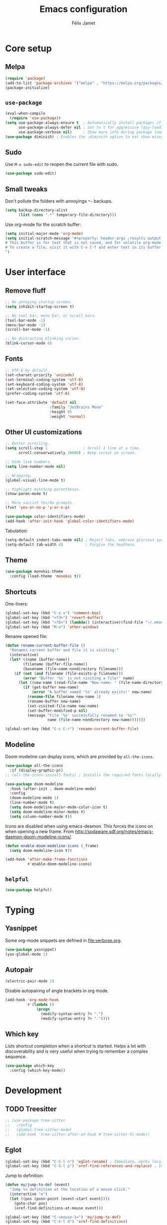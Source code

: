 #+title: Emacs configuration
#+author: Félix Jamet

#+startup: overview
#+property: header-args :results silent

* Core setup
** Melpa

#+begin_src emacs-lisp
(require 'package)
(add-to-list 'package-archives '("melpa" . "https://melpa.org/packages/") t)
(package-initialize)
#+end_src

** =use-package=

#+begin_src emacs-lisp
(eval-when-compile
  (require 'use-package))
(setq use-package-always-ensure t  ; Automatically install packages if missing
      use-package-always-defer nil ; Set to t for aggressive lazy-loading (can be overridden per package)
      use-package-verbose nil)     ; Show more info during package loading
(use-package diminish) ; Enables the :diminish option to not show minor modes in the status bar.
#+end_src

** Sudo

Use =M-x sudo-edit= to reopen the current file with sudo.

#+begin_src emacs-lisp
(use-package sudo-edit)
#+end_src

** Small tweaks

Don't pollute the folders with annoyings =*~= backups.
#+begin_src emacs-lisp
(setq backup-directory-alist
      (list (cons ".*" temporary-file-directory)))
#+end_src

Use org-mode for the scratch buffer:
#+begin_src emacs-lisp
(setq initial-major-mode 'org-mode)
(setq initial-scratch-message "#+property: header-args :results output
# This buffer is for text that is not saved, and for volatile org-mode snippets.
# To create a file, visit it with C-x C-f and enter text in its buffer.
")
#+end_src


* User interface

** Remove fluff

#+begin_src emacs-lisp
;; No annoying startup screen.
(setq inhibit-startup-screen t)

;; No tool bar, menu bar, or scroll bars.
(tool-bar-mode -1)
(menu-bar-mode -1)
(scroll-bar-mode -1)

;; No distracting blinking cursor.
(blink-cursor-mode 0)
#+end_src

** Fonts

#+begin_src emacs-lisp
;; UTF-8 by default.
(set-charset-priority 'unicode)
(set-terminal-coding-system 'utf-8)
(set-keyboard-coding-system 'utf-8)
(set-selection-coding-system 'utf-8)
(prefer-coding-system 'utf-8)

(set-face-attribute 'default nil
                    :family "JetBrains Mono"
                    :height 95
                    :weight 'normal)
#+end_src

** Other UI customizations

#+begin_src emacs-lisp
;; Better scrolling.
(setq scroll-step 1                ; Scroll 1 line at a time.
      scroll-conservatively 10000) ; Keep cursor on screen.

;; Hide line numbers.
(setq line-number-mode nil)

;; Wrapping.
(global-visual-line-mode t)

;; Highlight matching parentheses.
(show-paren-mode t)

;; More succint Yes/No prompts.
(fset 'yes-or-no-p 'y-or-n-p)

(use-package color-identifiers-mode)
(add-hook 'after-init-hook 'global-color-identifiers-mode)
#+end_src


Tabulation:
#+begin_src emacs-lisp
(setq-default indent-tabs-mode nil) ; Reject tabs, embrace glorious spaces.
(setq-default tab-width 4)          ; Forgive the heathens.
#+end_src

** Theme

#+begin_src emacs-lisp
(use-package monokai-theme
  :config (load-theme 'monokai t))
#+end_src

** Shortcuts

One-liners:
#+begin_src emacs-lisp
(global-set-key (kbd "C-x x") 'comment-box)
(global-set-key (kbd "<f3>") 'revert-buffer)
(global-set-key (kbd "<f6>") (lambda() (interactive)(find-file "~/.emacs.d/config.org")))
(global-set-key (kbd "M-o") 'other-window)
#+end_src

Rename opened file:
#+begin_src emacs-lisp
(defun rename-current-buffer-file ()
  "Renames current buffer and file it is visiting."
  (interactive)
  (let* ((name (buffer-name))
        (filename (buffer-file-name))
        (basename (file-name-nondirectory filename)))
    (if (not (and filename (file-exists-p filename)))
        (error "Buffer '%s' is not visiting a file!" name)
      (let ((new-name (read-file-name "New name: " (file-name-directory filename) basename nil basename)))
        (if (get-buffer new-name)
            (error "A buffer named '%s' already exists!" new-name)
          (rename-file filename new-name 1)
          (rename-buffer new-name)
          (set-visited-file-name new-name)
          (set-buffer-modified-p nil)
          (message "File '%s' successfully renamed to '%s'"
                   name (file-name-nondirectory new-name)))))))

(global-set-key (kbd "C-c C-r") 'rename-current-buffer-file)
#+end_src

** Modeline

Doom modeline can display icons, which are provided by =all-the-icons=.
#+begin_src emacs-lisp
(use-package all-the-icons
  :if (display-graphic-p))
;; (all-the-icons-install-fonts) ; Installs the required fonts locally.
#+end_src


#+begin_src emacs-lisp
(use-package doom-modeline
  :hook (after-init . doom-modeline-mode)
  :config
  (doom-modeline-mode 1)
  (line-number-mode t)
  (setq doom-modeline-major-mode-color-icon t)
  (setq doom-modeline-minor-modes t)
  (setq column-number-mode t))
#+end_src

Icons are disabled when using emacs-deamon.
This forces the icons on when opening a new frame.
From http://sodaware.sdf.org/notes/emacs-daemon-doom-modeline-icons/.

#+begin_src emacs-lisp
(defun enable-doom-modeline-icons (_frame)
  (setq doom-modeline-icon t))

(add-hook 'after-make-frame-functions
          #'enable-doom-modeline-icons)
#+end_src

** =helpful=

#+begin_src emacs-lisp
(use-package helpful)
#+end_src


* Typing

** Yasnippet

Some org-mode snippets are defined in [[file:verbose.org]].

#+begin_src emacs-lisp
(use-package yasnippet)
(yas-global-mode 1)
#+end_src

** Autopair

#+begin_src emacs-lisp
(electric-pair-mode 1)
#+end_src

Disable autopairing of angle brackets in org mode.
#+begin_src emacs-lisp
(add-hook 'org-mode-hook
          #'(lambda ()
              (progn
                (modify-syntax-entry ?< ".")
                (modify-syntax-entry ?> "."))))
#+end_src

** Which key

Lists shortcut completion when a shortcut is started.
Helps a lot with discoverability and is very useful when trying to remember a complex sequence.

#+begin_src emacs-lisp
(use-package which-key
  :config (which-key-mode))
#+end_src


* Development

** TODO Treesitter

#+begin_src emacs-lisp
;; (use-package tree-sitter
;;   :config
;;   (global-tree-sitter-mode)
;;   (add-hook 'tree-sitter-after-on-hook #'tree-sitter-hl-mode))
#+end_src

** Eglot

#+begin_src emacs-lisp
(global-set-key (kbd "C-S-l n") 'eglot-rename) ; Immediate, works locally.
(global-set-key (kbd "C-S-l p") 'xref-find-references-and-replace) ; Interactive, works globally.
#+end_src

Jump to definition:
#+begin_src emacs-lisp
(defun my/jump-to-def (event)
  "Jump to definition at the location of a mouse click."
  (interactive "e")
  (let ((pos (posn-point (event-start event))))
    (goto-char pos)
    (xref-find-definitions-at-mouse event)))

(global-set-key (kbd "C-<mouse-1>") 'my/jump-to-def)
(global-set-key (kbd "C-S-l d") 'xref-find-definitions)
#+end_src

Jump to references:
#+begin_src emacs-lisp
(defun my/jump-to-refs (event)
  "Jump to references at the location of a mouse click."
  (interactive "e")
  (let ((pos (posn-point (event-start event))))
    (goto-char pos)
    (xref-find-references-at-mouse event)))

(global-set-key (kbd "C-<mouse-3>") 'my/jump-to-refs)
(global-set-key (kbd "C-S-l r") 'xref-find-references)
#+end_src

** Programming languages

*** Go

#+begin_src emacs-lisp
(use-package go-mode
  :hook (go-mode . eglot-ensure)
  :config
  (defun my/go-format-and-organize ()
    "Format buffer and organize imports for Go."
    (interactive)
    (eglot-format-buffer)
    (call-interactively #'eglot-code-action-organize-imports))
  :bind ("C-c C-c" . #'my/go-format-and-organize))
#+end_src

*** JavaScript

Installing the language server:
#+begin_src bash :eval never
pacman -S typescript-language-server
#+end_src

Enable eglot with =js-mode=.
#+begin_src emacs-lisp
(add-hook 'js-mode-hook 'eglot-ensure)
#+end_src

** Markup languages
*** Markdown

#+begin_src emacs-lisp
(use-package markdown-mode)
#+end_src


* Completion

#+begin_src emacs-lisp
(setq completion-ignore-case t
      read-file-name-completion-ignore-case t
      read-buffer-completion-ignore-case t)
#+end_src

** Vertico

Minibuffer completion.
Use =M-RET= to bypass completion when saving/opening files to allow selection of a new file that is a prefix of an old file.

#+begin_src emacs-lisp
(use-package vertico
  :init (vertico-mode))
#+end_src

Minibuffer configurations:
#+begin_src emacs-lisp
(use-package emacs
  :custom
  ;; Support opening new minibuffers from inside existing minibuffers.
  (enable-recursive-minibuffers t)
  ;; Hide commands in M-x which do not work in the current mode.  Vertico
  ;; commands are hidden in normal buffers. This setting is useful beyond
  ;; Vertico.
  (read-extended-command-predicate #'command-completion-default-include-p)
  ;; Do not allow the cursor in the minibuffer prompt
  (minibuffer-prompt-properties
   '(read-only t cursor-intangible t face minibuffer-prompt)))
#+end_src

Auto complete the longest common prefix when pressing TAB, instead of selecting the current entry.
#+begin_src emacs-lisp
(keymap-set vertico-map "TAB" #'minibuffer-complete)
#+end_src

** Marginalia

Annotations in minibuffer.

#+begin_src emacs-lisp
(use-package marginalia
  :bind (:map minibuffer-local-map
         ("M-A" . marginalia-cycle))
  :init (marginalia-mode))
#+end_src

** Consult

Tons of search and navigation commands that can replace the native version.
Only a subset are bound here.

#+begin_src emacs-lisp
(use-package consult
  :bind (;; C-c bindings in `mode-specific-map'.
         ("C-c M-x" . consult-mode-command)
         ("C-c h" . consult-history)
         ("C-c m" . consult-man)
         ("C-c i" . consult-info)
         ([remap Info-search] . consult-info)
         ;; C-x bindings in `ctl-x-map'.
         ("C-x M-:" . consult-complex-command)     ;; orig. repeat-complex-command.
         ("C-x b" . consult-buffer)                ;; orig. switch-to-buffer.
         ("C-x 4 b" . consult-buffer-other-window) ;; orig. switch-to-buffer-other-window.
         ("C-x 5 b" . consult-buffer-other-frame)  ;; orig. switch-to-buffer-other-frame.
         ("C-x t b" . consult-buffer-other-tab)    ;; orig. switch-to-buffer-other-tab.
         ("C-x r b" . consult-bookmark)            ;; orig. bookmark-jump.
         ("C-x p b" . consult-project-buffer)      ;; orig. project-switch-to-buffer.
         ;; Other custom bindings
         ("M-y" . consult-yank-pop)                ;; orig. yank-pop.
	 ("C-s" . consult-line)                    ;; orig. isearch.
         ;; M-g bindings in `goto-map'.
         ("M-g e" . consult-compile-error)
         ("M-g f" . consult-flymake)               ;; Alternative: consult-flycheck.
         ("M-g g" . consult-goto-line)             ;; orig. goto-line.
         ("M-g M-g" . consult-goto-line)           ;; orig. goto-line.
         ("M-g o" . consult-outline)               ;; Alternative: consult-org-heading.
         ("M-g m" . consult-mark)
         ("M-g k" . consult-global-mark)
         ("M-g i" . consult-imenu)
         ("M-g I" . consult-imenu-multi)
         ;; M-s bindings in `search-map'.
         ("M-s d" . consult-find)                  ;; Alternative: consult-fd.
         ("M-s c" . consult-locate)
         ("M-s g" . consult-grep)
         ("M-s G" . consult-git-grep)
         ("M-s r" . consult-ripgrep)
         ("M-s l" . consult-line)
         ("M-s L" . consult-line-multi)
         ("M-s k" . consult-keep-lines)
         ("M-s u" . consult-focus-lines)

         ;; Minibuffer history.
         :map minibuffer-local-map
         ("M-s" . consult-history)                 ;; orig. next-matching-history-element.
         ("M-r" . consult-history))                ;; orig. previous-matching-history-element.

  :init
  ;; Use Consult to select xref locations with preview.
  (setq xref-show-xrefs-function #'consult-xref
        xref-show-definitions-function #'consult-xref)
)
#+end_src

** Orderless

Make completion menu match in a orderless, fuzzy way.

#+begin_src emacs-lisp
(use-package orderless
  :custom
  (completion-styles '(orderless basic))
  (completion-categories-overrides '(file (styles basic partial-completion))))
#+end_src

** Corfu

In-buffer completion (e.g. variable names).

#+begin_src emacs-lisp
(use-package corfu
  :custom
  (corfu-cycle t)  ;; Enable cycling for `corfu-next/previous'
  (corfu-auto t)   ;; Automatically open the autocompletion menu.
  ;; (corfu-quit-at-boundary nil)   ;; Never quit at completion boundary
  ;; (corfu-quit-no-match nil)      ;; Never quit, even if there is no match
  ;; (corfu-preview-current nil)    ;; Disable current candidate preview
  ;; (corfu-preselect 'prompt)      ;; Preselect the prompt
  ;; (corfu-on-exact-match nil)     ;; Configure handling of exact matches

  :init
  (global-corfu-mode)
  (corfu-history-mode)
  (corfu-popupinfo-mode))

;; A few more useful configurations...
(use-package emacs
  :custom
  ;; (completion-cycle-threshold 3) ;; TAB cycle if there are only few candidates
  (tab-always-indent 'complete) ;; Enable indentation+completion using the TAB key.

  ;; Emacs 30 and newer: Disable Ispell completion function.
  ;; Try `cape-dict' as an alternative.
  (text-mode-ispell-word-completion nil)

  ;; Hide commands in M-x which do not apply to the current mode.  Corfu
  ;; commands are hidden, since they are not used via M-x. This setting is
  ;; useful beyond Corfu.
  (read-extended-command-predicate #'command-completion-default-include-p))
#+end_src


* Flagship packages
** Undo-Tree

Visual undo/redo history and more standard undo/redo bindings.

#+begin_src emacs-lisp
(use-package undo-tree
  :diminish undo-tree-mode
  :config
  (global-undo-tree-mode 1)
  (global-set-key (kbd "C-z") 'undo)
  (global-set-key (kbd "C-S-z") 'undo-tree-redo)
  (global-set-key (kbd "C-M-z") 'redo))
#+end_src

Stop generating =.~undo-tree~= files:
#+begin_src emacs-lisp
(setq undo-tree-auto-save-history nil)
#+end_src

** Magit

#+begin_src emacs-lisp
(use-package magit
  :defer t ; Will load when a magit command is called.
  :bind (("C-x g" . magit-status)
         ("C-x M-g" . magit-dispatch)
         ("C-c M-g" . magit-file-dispatch)))
#+end_src

** Treemacs

Provides a side panel that helps navigating through the project.

#+begin_src emacs-lisp
(use-package treemacs
  :bind ("<f4>" . treemacs)
  :custom (treemacs-is-never-other-window t)
  :hook (treemacs-mode . treemacs-project-follow-mode))
#+end_src

** Other

#+begin_src emacs-lisp
(use-package rg)
#+end_src


* Org-Mode

Use unicode bullets for the section levels:
#+begin_src emacs-lisp
(use-package org-bullets)
(setq org-bullets-face-name (quote org-bullet-face))
(add-hook 'org-mode-hook 'org-bullets-mode)
(setq org-bullets-bullet-list '("●" "◉" "⊚" "○" "∘"))
#+end_src

Force the same height for sections:
#+begin_src emacs-lisp
(custom-set-faces
  '(org-level-1 ((t (:inherit outline-1 :height 1.0))))
  '(org-level-2 ((t (:inherit outline-2 :height 1.0))))
  '(org-level-3 ((t (:inherit outline-3 :height 1.0))))
  '(org-level-4 ((t (:inherit outline-4 :height 1.0))))
  '(org-level-5 ((t (:inherit outline-5 :height 1.0)))) )
#+end_src

Make check boxes clickable:
#+begin_src emacs-lisp
(require 'org-mouse)
#+end_src

** Babel

*** Behavior

Disables irritating code block indentation.
#+begin_src emacs-lisp
(setq org-src-preserve-indentation t)
#+end_src

Opens source code window in current window.
#+begin_src emacs-lisp
(setq org-src-window-setup 'current-window)
#+end_src

Don't evaluate when exporting:
#+begin_src emacs-lisp
(setq org-export-use-babel nil)
#+end_src

*** Languages

Golang support:
#+begin_src emacs-lisp
(use-package ob-go)
#+end_src

Enable some languages:
#+begin_src emacs-lisp
(org-babel-do-load-languages
 'org-babel-load-languages
 '((dot . t)
   (python . t)
   (shell . t)
   (ditaa . t)
   (emacs-lisp . t)
   (C . t);; regroups C, C++ and D
   (R . t)
   (gnuplot . t)
   (ocaml . t)
   (perl . t)
   (scheme . nil)
   (java . t)
   (lua . t)
   (js . t)
   ;; (jupyter . t)
   (go . t)))
#+end_src

Automatic evaluation:
#+begin_src emacs-lisp
(setq my/babel-evaluate-without-asking
      '("bash"
        "dot"
        "ditaa"
        "python"
        "sh"
        "shell"
        "emacs-lisp"
        "R"
        "cpp"
        "gnuplot"
        "ocaml"
        "perl"
        "scheme"
        "js"
        "jupyter-julia"
        "lua"
        "go"))

(defun my-org-confirm-babel-evaluate (lang body)
  (not (seq-contains my/babel-evaluate-without-asking
                     lang
                     'string=)))

(setq org-confirm-babel-evaluate 'my-org-confirm-babel-evaluate)
#+end_src


* AI
** LLMs
*** OpenRouter API key

Query the key with =pass= and keep it in memory:
#+begin_src emacs-lisp
(defvar eonwe-api-key nil "The API key for Eönwë.")

(defun get-eonwe-api-key ()
  (unless eonwe-api-key
    (let ((key (string-trim (shell-command-to-string "pass ai/openrouter/eonwe"))))
      (if (string= key "")
          (error "Failed to retrieve the API key.")
        (setq eonwe-api-key key))))
  eonwe-api-key)
#+end_src

*** Gptel

#+begin_src emacs-lisp
(use-package gptel
  :bind (("C-c C-<return>" . gptel-send)
		 ("C-c C-g" . gptel-abort)
		 ("C-c <return>" . gptel))
  :config (setq gptel-default-mode 'org-mode))
#+end_src

**** Local with ollama

#+begin_src emacs-lisp
(gptel-make-ollama "Ollama"
                 :host "localhost:11434"
                 :stream nil
                 :models '(deepseek-coder-v2:16b))
#+end_src

**** OpenRouter

#+begin_src emacs-lisp
(setq
 gptel-model 'google/gemini-2.5-flash-preview-05-20
 gptel-backend (gptel-make-openai "OpenRouter"
                 :host "openrouter.ai"
                 :endpoint "/api/v1/chat/completions"
                 :stream t
                 :key 'get-eonwe-api-key
                 :models '(google/gemini-2.5-flash-preview-05-20 ; .6o
                           anthropic/claude-sonnet-4 ; 15o
                           deepseek/deepseek-r1-0528 ; 2.15o
						   deepseek/deepseek-chat-v3-0324 ; .88o
						   google/gemini-2.5-pro-preview ; 10o
                           google/gemini-2.5-flash-preview-05-20:thinking ; 3.5o
                           openai/gpt-4.1-nano ; .4o
                           openai/gpt-4o-mini ; .6o
                           openai/gpt-4.1-mini ; 1.6o
                           openai/o4-mini ; 4.4o
                           )))
#+end_src

**** Custom prompts

#+begin_src emacs-lisp
(defun __gptel-test-writing ()
  "Custom directive for writing tests."
  (if (not (derived-mode-p 'prog-mode))
      (error "This function only works in programming modes.")
    (or (save-mark-and-excursion
          (run-hook-with-args-until-success
           'gptel-rewrite-directives-hook))
        (let* ((lang (downcase (gptel--strip-mode-suffix major-mode)))
               (article (if (and lang (not (string-empty-p lang))
                                 (memq (aref lang 0) '(?a ?e ?i ?o ?u)))
                            "an" "a")))
          (format (concat "You are %s %s programmer.  "
                          "Follow my instructions and write tests to the %s code I provide.\n"
                          "- Generate ONLY %s code as output, without "
                          "any explanation or markdown code fences.\n"
                          "- Generate code in full, do not abbreviate or omit code.\n"
                          "- Do not ask for further clarification, and make "
                          "any assumptions you need to follow instructions.")
                  article lang lang lang)))))

#+end_src

#+begin_src emacs-lisp
(setq gptel-directives
      (append
       gptel-directives
       '((tests . __gptel-test-writing)
         (programming . "You are a large language model and a careful programmer.
Provide code and only code as output without any additional text, prompt or note.
Do not enclose in a code block, output ONLY CODE."))))
#+end_src


* Conclusion

#+begin_src emacs-lisp
(message "Utúlie'n aurë!")
#+end_src
